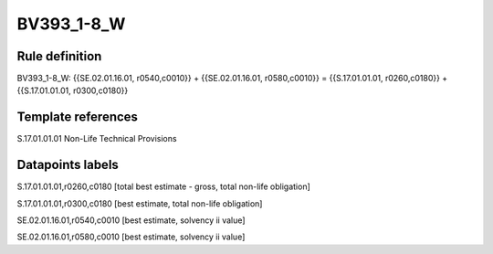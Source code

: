 ===========
BV393_1-8_W
===========

Rule definition
---------------

BV393_1-8_W: {{SE.02.01.16.01, r0540,c0010}} + {{SE.02.01.16.01, r0580,c0010}} = {{S.17.01.01.01, r0260,c0180}} + {{S.17.01.01.01, r0300,c0180}}


Template references
-------------------

S.17.01.01.01 Non-Life Technical Provisions


Datapoints labels
-----------------

S.17.01.01.01,r0260,c0180 [total best estimate - gross, total non-life obligation]

S.17.01.01.01,r0300,c0180 [best estimate, total non-life obligation]

SE.02.01.16.01,r0540,c0010 [best estimate, solvency ii value]

SE.02.01.16.01,r0580,c0010 [best estimate, solvency ii value]



